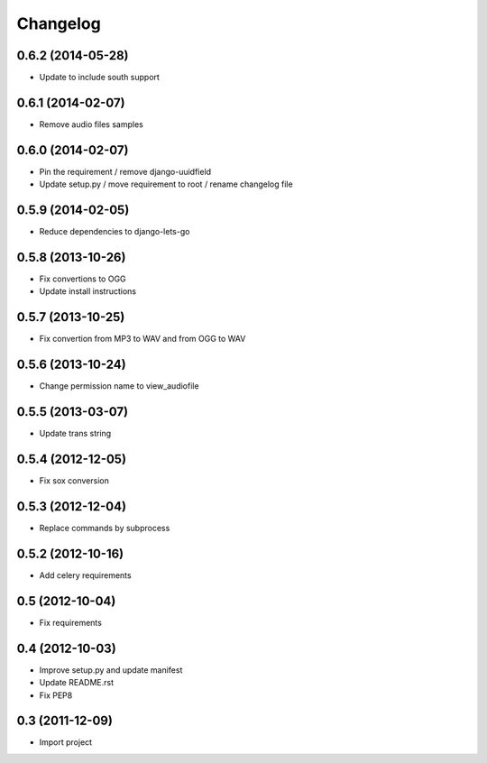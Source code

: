 Changelog
=========

0.6.2 (2014-05-28)
------------------

* Update to include south support

0.6.1 (2014-02-07)
------------------

* Remove audio files samples


0.6.0 (2014-02-07)
------------------

* Pin the requirement / remove django-uuidfield
* Update setup.py / move requirement to root / rename changelog file


0.5.9 (2014-02-05)
------------------

* Reduce dependencies to django-lets-go


0.5.8 (2013-10-26)
------------------

* Fix convertions to OGG
* Update install instructions


0.5.7 (2013-10-25)
------------------

* Fix convertion from MP3 to WAV and from OGG to WAV


0.5.6 (2013-10-24)
------------------

* Change permission name to view_audiofile


0.5.5 (2013-03-07)
------------------

* Update trans string


0.5.4 (2012-12-05)
------------------

* Fix sox conversion


0.5.3 (2012-12-04)
------------------

* Replace commands by subprocess


0.5.2 (2012-10-16)
------------------

* Add celery requirements


0.5 (2012-10-04)
------------------

* Fix requirements


0.4 (2012-10-03)
------------------

* Improve setup.py and update manifest
* Update README.rst
* Fix PEP8


0.3 (2011-12-09)
----------------

* Import project
